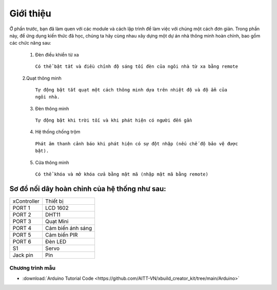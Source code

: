 Giới thiệu
====================

Ở phần trước, bạn đã làm quen với các module và cách lập trình để làm việc với chúng một cách đơn giản. Trong phần này, để ứng dụng kiến thức đã học, chúng ta hãy cùng nhau xây dựng một dự án nhà thông minh hoàn chỉnh, bao gồm các chức năng sau:

  1. Đèn điều khiển từ xa

    ``Có thể bật tắt và điều chỉnh độ sáng tối đèn của ngôi nhà từ xa bằng remote``
  
  2.Quạt thông minh

    ``Tự động bật tắt quạt một cách thông minh dựa trên nhiệt độ và độ ẩm của ngôi nhà.``
  
  3. Đèn thông minh

    ``Tự động bật khi trời tối và khi phát hiện có người đến gần``
  
  4. Hệ thống chống trộm
    
    ``Phát âm thanh cảnh báo khi phát hiện có sự đột nhập (nếu chế độ bảo vệ được bật).``
  
  5. Cửa thông minh
    
    ``Có thể khóa và mở khóa cửa bằng mật mã (nhập mật mã bằng remote)``


Sơ đồ nối dây hoàn chỉnh của hệ thống như sau:
--------------

.. image:: images/intro-1.png
  :width: 600px
  :align: center

=============== ==========
 xController     Thiết bị 
 PORT 1          LCD 1602  
 PORT 2          DHT11  
 PORT 3          Quạt Mini  
 PORT 4          Cảm biến ánh sáng  
 PORT 5          Cảm biến PIR 
 PORT 6          Đèn LED
 S1              Servo 
 Jack pin        Pin 
=============== ==========

Chương trình mẫu
+++++++++++++++++

* :download:`Arduino Tutorial Code <https://github.com/AITT-VN/xbuild_creator_kit/tree/main/Arduino>`